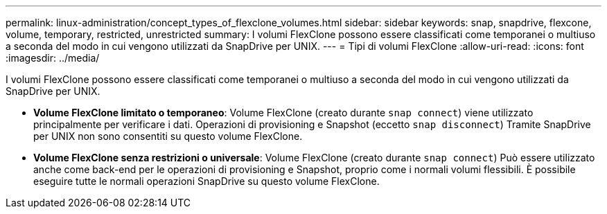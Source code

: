 ---
permalink: linux-administration/concept_types_of_flexclone_volumes.html 
sidebar: sidebar 
keywords: snap, snapdrive, flexcone, volume, temporary, restricted, unrestricted 
summary: I volumi FlexClone possono essere classificati come temporanei o multiuso a seconda del modo in cui vengono utilizzati da SnapDrive per UNIX. 
---
= Tipi di volumi FlexClone
:allow-uri-read: 
:icons: font
:imagesdir: ../media/


[role="lead"]
I volumi FlexClone possono essere classificati come temporanei o multiuso a seconda del modo in cui vengono utilizzati da SnapDrive per UNIX.

* *Volume FlexClone limitato o temporaneo*: Volume FlexClone (creato durante `snap connect`) viene utilizzato principalmente per verificare i dati. Operazioni di provisioning e Snapshot (eccetto `snap disconnect`) Tramite SnapDrive per UNIX non sono consentiti su questo volume FlexClone.
* *Volume FlexClone senza restrizioni o universale*: Volume FlexClone (creato durante `snap connect`) Può essere utilizzato anche come back-end per le operazioni di provisioning e Snapshot, proprio come i normali volumi flessibili. È possibile eseguire tutte le normali operazioni SnapDrive su questo volume FlexClone.

